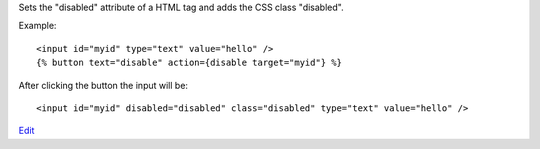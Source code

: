 
Sets the "disabled" attribute of a HTML tag and adds the CSS class "disabled".

Example::

   <input id="myid" type="text" value="hello" />
   {% button text="disable" action={disable target="myid"} %}

After clicking the button the input will be::

  <input id="myid" disabled="disabled" class="disabled" type="text" value="hello" />

.. seealso:: action :ref:`action-enable`.

`Edit <https://github.com/zotonic/zotonic/edit/master/doc/ref/actions/doc-disable.rst>`_
